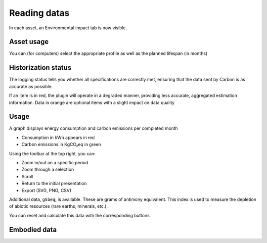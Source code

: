 Reading datas
=============

In each asset, an Environmental impact tab is now visible.

Asset usage
-----------

You can (for computers) select the appropriate profile as well as the planned lifespan (in months)

.. image:: images/asset_usage.png
    :alt: Setup the asset usage
    :scale: 51%


Historization status
--------------------

The logging status tells you whether all specifications are correctly met, ensuring that the data sent by Carbon is as accurate as possible.

.. image:: images/historization_status.png
    :alt: Read the historization status
    :scale: 61%

If an item is in red, the plugin will operate in a degraded manner, providing less accurate, aggregated estimation information.
Data in orange are optional items with a slight impact on data quality

Usage
-----

A graph displays energy consumption and carbon emissions per completed month


.. image:: images/usage.png
    :alt: Read the graph of energy consumption and carbon emissions per month
    :scale: 49%

* Consumption in kWh appears in red
* Carbon emissions in KgCO₂eq in green

Using the toolbar at the top right, you can:

* Zoom in/out on a specific period
* Zoom through a selection
* Scroll
* Return to the initial presentation
* Export (SVG, PNG, CSV)

Additional data, ``gSbeq``, is available.
These are grams of antimony equivalent. This index is used to measure the depletion of abiotic resources (rare earths, minerals, etc.).

You can reset and calculate this data with the corresponding buttons

Embodied data
-------------

.. image:: images/embodied_impact.png
    :alt: Data summary
